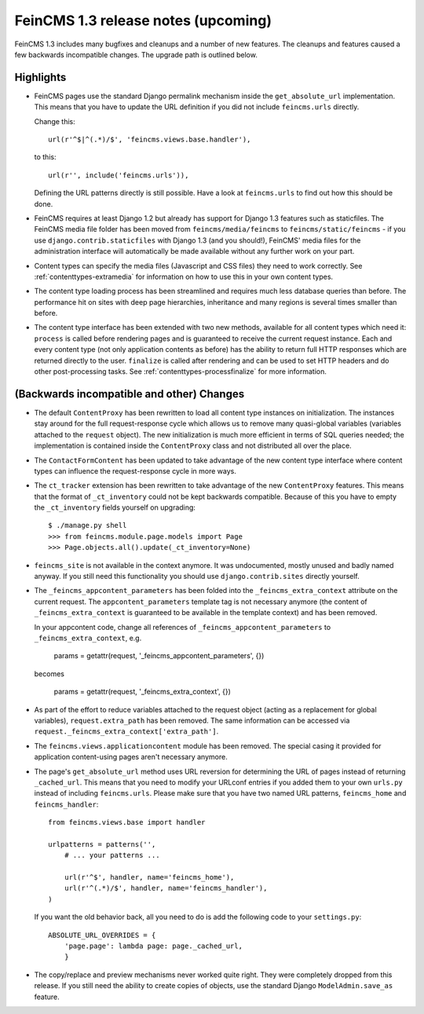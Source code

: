 ====================================
FeinCMS 1.3 release notes (upcoming)
====================================


FeinCMS 1.3 includes many bugfixes and cleanups and a number of new features.
The cleanups and features caused a few backwards incompatible changes. The
upgrade path is outlined below.

Highlights
==========

* FeinCMS pages use the standard Django permalink mechanism inside the
  ``get_absolute_url`` implementation. This means that you have to update the
  URL definition if you did not include ``feincms.urls`` directly.

  Change this::

      url(r'^$|^(.*)/$', 'feincms.views.base.handler'),

  to this::

      url(r'', include('feincms.urls')),

  Defining the URL patterns directly is still possible. Have a look at
  ``feincms.urls`` to find out how this should be done.

* FeinCMS requires at least Django 1.2 but already has support for Django 1.3
  features such as staticfiles. The FeinCMS media file folder has been moved
  from ``feincms/media/feincms`` to ``feincms/static/feincms`` - if you use
  ``django.contrib.staticfiles`` with Django 1.3 (and you should!), FeinCMS'
  media files for the administration interface will automatically be made
  available without any further work on your part.

* Content types can specify the media files (Javascript and CSS files) they
  need to work correctly. See :ref:`contenttypes-extramedia` for information
  on how to use this in your own content types.

* The content type loading process has been streamlined and requires much
  less database queries than before. The performance hit on sites with deep
  page hierarchies, inheritance and many regions is several times smaller
  than before.

* The content type interface has been extended with two new methods, available
  for all content types which need it: ``process`` is called before rendering
  pages and is guaranteed to receive the current request instance. Each and
  every content type (not only application contents as before) has the
  ability to return full HTTP responses which are returned directly to the
  user. ``finalize`` is called after rendering and can be used to set
  HTTP headers and do other post-processing tasks. See
  :ref:`contenttypes-processfinalize` for more information.


(Backwards incompatible and other) Changes
==========================================

* The default ``ContentProxy`` has been rewritten to load all content type
  instances on initialization. The instances stay around for the full
  request-response cycle which allows us to remove many quasi-global variables
  (variables attached to the ``request`` object). The new initialization is
  much more efficient in terms of SQL queries needed; the implementation is
  contained inside the ``ContentProxy`` class and not distributed all over
  the place.

* The ``ContactFormContent`` has been updated to take advantage of the
  new content type interface where content types can influence the
  request-response cycle in more ways.

* The ``ct_tracker`` extension has been rewritten to take advantage of the
  new ``ContentProxy`` features. This means that the format of ``_ct_inventory``
  could not be kept backwards compatible. Because of this you have to empty
  the ``_ct_inventory`` fields yourself on upgrading::

      $ ./manage.py shell
      >>> from feincms.module.page.models import Page
      >>> Page.objects.all().update(_ct_inventory=None)

* ``feincms_site`` is not available in the context anymore. It was undocumented,
  mostly unused and badly named anyway. If you still need this functionality you
  should use ``django.contrib.sites`` directly yourself.

* The ``_feincms_appcontent_parameters`` has been folded into the
  ``_feincms_extra_context`` attribute on the current request. The
  ``appcontent_parameters`` template tag is not necessary anymore
  (the content of ``_feincms_extra_context`` is guaranteed to be available in
  the template context) and has been removed.

  In your appcontent code, change all references of ``_feincms_appcontent_parameters``
  to ``_feincms_extra_context``, e.g.

      params = getattr(request, '_feincms_appcontent_parameters', {})

  becomes

      params = getattr(request, '_feincms_extra_context', {})

* As part of the effort to reduce variables attached to the request object
  (acting as a replacement for global variables), ``request.extra_path``
  has been removed. The same information can be accessed via
  ``request._feincms_extra_context['extra_path']``.

* The ``feincms.views.applicationcontent`` module has been removed. The
  special casing it provided for application content-using pages aren't
  necessary anymore.

* The page's ``get_absolute_url`` method uses URL reversion for determining the
  URL of pages instead of returning ``_cached_url``. This means that you need
  to modify your URLconf entries if you added them to your own ``urls.py``
  instead of including ``feincms.urls``. Please make sure that you have two
  named URL patterns, ``feincms_home`` and ``feincms_handler``::

      from feincms.views.base import handler

      urlpatterns = patterns('',
          # ... your patterns ...

          url(r'^$', handler, name='feincms_home'),
          url(r'^(.*)/$', handler, name='feincms_handler'),
      )

  If you want the old behavior back, all you need to do is add the following
  code to your ``settings.py``::

      ABSOLUTE_URL_OVERRIDES = {
          'page.page': lambda page: page._cached_url,
          }

* The copy/replace and preview mechanisms never worked quite right. They were
  completely dropped from this release. If you still need the ability to create
  copies of objects, use the standard Django ``ModelAdmin.save_as`` feature.
